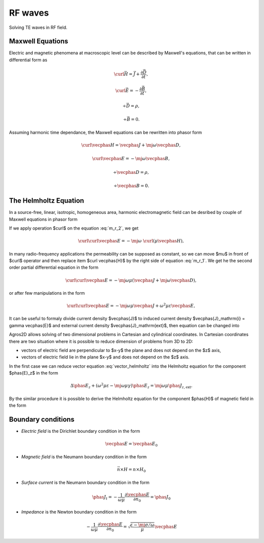 .. _rf:

RF waves
========
Solving TE waves in RF field.

Maxwell Equations
^^^^^^^^^^^^^^^^^
Electric and magnetic phenomena at macroscopic level can be described by Maxwell's equations, that can be written in differential form as

.. math::
   
   \curl \vec{H} =  \vec{J} + \frac{\partial \vec D}{\partial t},  
     
   \curl \vec{E}  =  - \frac{\partial \vec B}{\partial t},
    
   \div \vec{D}  =  \rho,
   
   \div \vec{B}  =  0.

Assuming harmonic time dependance, the Maxwell equations can be rewritten into phasor form

.. math::
  
   \curl \vecphas{H}  =  \vecphas{J} +  \mj \omega \vecphas{D}, 
   
   \curl \vecphas{E}  =  - \mj \omega \vecphas{B},
   
   \div \vecphas{D}   =  \rho,
   
   \div \vecphas{B}   =  0.  


The Helmholtz Equation
^^^^^^^^^^^^^^^^^^^^^^
In a source-free, linear, isotropic, homogeneous area, harmonic electromagnetic field can be desribed by couple of Maxwell equations in phasor form

.. math::
   :label: m_r_1
   
   \curl \vecphas{H}  =  \vecphas{J} + \mj \omega \vecphas{D}, 
      
.. math::
   :label: m_r_2    
   
   \curl \vecphas{E}  =  - \mj \omega \vecphas{B}.
   
    
If we apply operation $\curl$  on the equation :eq:`m_r_2`, we get

.. math::

   \curl \curl \vecphas{E} = - \mj \omega \ \curl  \left( \mu \vecphas{H} \right),
   
In many radio-frequency applications the permeability can be supposed as constant, so we can move $\mu$ in front of $\curl$ operator and then
replace item $\curl \vecphas{H}$ by the right side of equation :eq:`m_r_1`. We get he the second order partial differential equation in the form     

.. math::
   \curl \curl \vecphas{E} = -\mj \omega \mu \left( \vecphas{J}  + \mj \omega \vecphas{D} \right),
   
or after few manipulations in the form

.. math::
   \curl \curl \vecphas{E} = -\mj \omega \mu \vecphas{J}  +  \omega^2 \mu \varepsilon \vecphas{E},

It can be useful to formaly divide current density $\vecphas{J}$ to induced current density $\vecphas{J}_\mathrm{i} = \gamma \vecphas{E}$ and external current density
$\vecphas{J}_\mathrm{ext}$, then equation can be changed into 

.. math::
   :label: vector_helmholtz
   
   \curl \curl \vecphas{E}  + \left(\mj \omega \mu \gamma -  \omega^2 \mu \varepsilon \right) \vecphas{E} = - \mj \omega \mu \vecphas{J}_\mathrm{ext}.
   
Agros2D allows solving of two dimensional problems in Cartesian and cylindrical coordinates. In Cartesian coordinates there are two situation where it is possible to reduce dimension of problems  from 3D  to 2D:

* vectors of electric field are perpendicular to $x-y$ the plane and does not depend on the $z$ axis,

* vectors of electric field lie in the plane $x-y$ and does not depend on the $z$ axis.   

In the first case we can reduce vector equation :eq:`vector_helmholtz` into the Helmholtz equation for the component $\phas{E}_z$ in the form

.. math::
   
   \Delta \phas{E}_z + \left(\omega^2 \mu \varepsilon - \mj \omega \mu \gamma \right) \phas{E}_z = \mj \omega \mu \phas{J}_{z,\mathrm{ext}}.


By the similar procedure it is possible to derive the Helmholtz equation for the component $\phas{H}$ of magnetic field in the form

.. math::

   

Boundary conditions
^^^^^^^^^^^^^^^^^^^
* *Electric field* is the Dirichlet boundary condition in the form 

.. math::
   \vecphas{E} = \vecphas{E}_0
   
* *Magnetic field* is the Neumann boundary condition in the form 

.. math::
   \vec{n} \times H = n \times H_0
   
* *Surface current* is the Neumann boundary condition in the form

.. math::
    \phas{J}_{t} = - \frac{1}{\omega \mu} \frac{\partial \vecphas{E}}{\partial n_0} = \phas{J}_0

* *Impedance* is the Newton boundary condition in the form 

.. math::
    - \frac{1}{\omega \mu} \frac{\partial \vecphas{E}}{\partial n_0} = \sqrt{\frac{\varepsilon - \mj \sigma / \omega}{\mu}} \vecphas{E}          
 